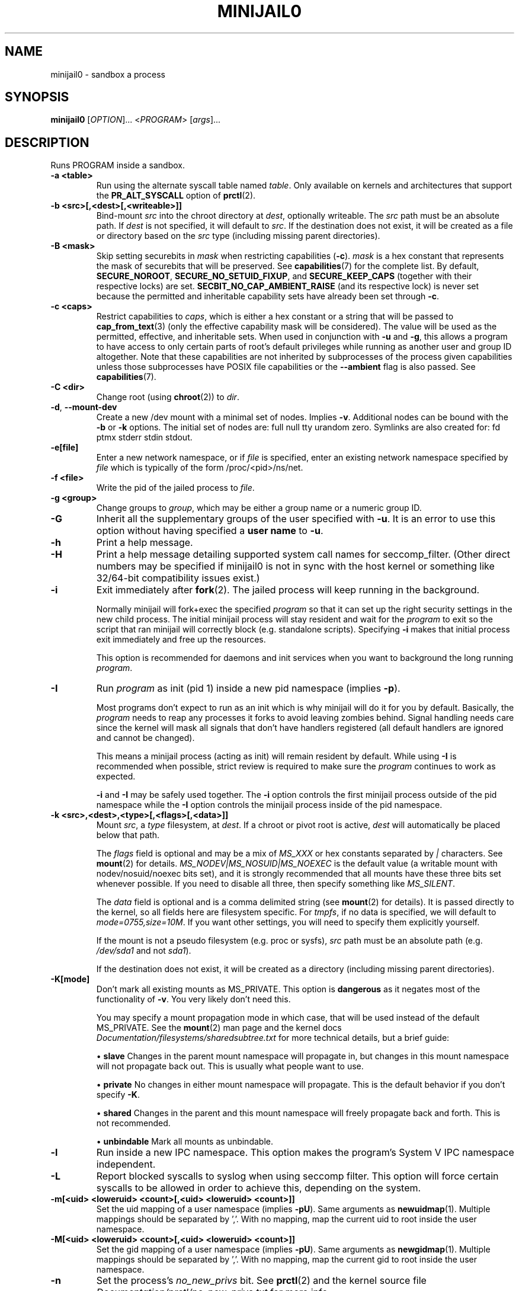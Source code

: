 .TH MINIJAIL0 "1" "March 2016" "Chromium OS" "User Commands"
.SH NAME
minijail0 \- sandbox a process
.SH SYNOPSIS
.B minijail0
[\fIOPTION\fR]... <\fIPROGRAM\fR> [\fIargs\fR]...
.SH DESCRIPTION
.PP
Runs PROGRAM inside a sandbox.
.TP
\fB-a <table>\fR
Run using the alternate syscall table named \fItable\fR. Only available on kernels
and architectures that support the \fBPR_ALT_SYSCALL\fR option of \fBprctl\fR(2).
.TP
\fB-b <src>[,<dest>[,<writeable>]]
Bind-mount \fIsrc\fR into the chroot directory at \fIdest\fR, optionally writeable.
The \fIsrc\fR path must be an absolute path.
If \fIdest\fR is not specified, it will default to \fIsrc\fR.
If the destination does not exist, it will be created as a file or directory
based on the \fIsrc\fR type (including missing parent directories).
.TP
\fB-B <mask>\fR
Skip setting securebits in \fImask\fR when restricting capabilities (\fB-c\fR).
\fImask\fR is a hex constant that represents the mask of securebits that will
be preserved.  See \fBcapabilities\fR(7) for the complete list.  By default,
\fBSECURE_NOROOT\fR, \fBSECURE_NO_SETUID_FIXUP\fR, and \fBSECURE_KEEP_CAPS\fR
(together with their respective locks) are set.
\fBSECBIT_NO_CAP_AMBIENT_RAISE\fR (and its respective lock) is never set
because the permitted and inheritable capability sets have already been set
through \fB-c\fR.
.TP
\fB-c <caps>\fR
Restrict capabilities to \fIcaps\fR, which is either a hex constant or a string
that will be passed to \fBcap_from_text\fR(3) (only the effective capability
mask will be considered).  The value will be used as the permitted, effective,
and inheritable sets.  When used in conjunction with \fB-u\fR and \fB-g\fR,
this allows a program to have access to only certain parts of root's default
privileges while running as another user and group ID altogether.  Note that
these capabilities are not inherited by subprocesses of the process given
capabilities unless those subprocesses have POSIX file capabilities or the
\fB--ambient\fR flag is also passed.  See \fBcapabilities\fR(7).
.TP
\fB-C <dir>\fR
Change root (using \fBchroot\fR(2)) to \fIdir\fR.
.TP
\fB-d\fR, \fB--mount-dev\fR
Create a new /dev mount with a minimal set of nodes. Implies \fB-v\fR.
Additional nodes can be bound with the \fB-b\fR or \fB-k\fR options.
The initial set of nodes are: full null tty urandom zero.
Symlinks are also created for: fd ptmx stderr stdin stdout.
.TP
\fB-e[file]\fR
Enter a new network namespace, or if \fIfile\fR is specified, enter an existing
network namespace specified by \fIfile\fR which is typically of the form
/proc/<pid>/ns/net.
.TP
\fB-f <file>\fR
Write the pid of the jailed process to \fIfile\fR.
.TP
\fB-g <group>\fR
Change groups to \fIgroup\fR, which may be either a group name or a numeric
group ID.
.TP
\fB-G\fR
Inherit all the supplementary groups of the user specified with \fB-u\fR. It
is an error to use this option without having specified a \fBuser name\fR to
\fB-u\fR.
.TP
\fB-h\fR
Print a help message.
.TP
\fB-H\fR
Print a help message detailing supported system call names for seccomp_filter.
(Other direct numbers may be specified if minijail0 is not in sync with the
host kernel or something like 32/64-bit compatibility issues exist.)
.TP
\fB-i\fR
Exit immediately after \fBfork\fR(2).  The jailed process will keep running in
the background.

Normally minijail will fork+exec the specified \fIprogram\fR so that it can set
up the right security settings in the new child process. The initial minijail
process will stay resident and wait for the \fIprogram\fR to exit so the script
that ran minijail will correctly block (e.g. standalone scripts). Specifying
\fB-i\fR makes that initial process exit immediately and free up the resources.

This option is recommended for daemons and init services when you want to
background the long running \fIprogram\fR.
.TP
\fB-I\fR
Run \fIprogram\fR as init (pid 1) inside a new pid namespace (implies \fB-p\fR).

Most programs don't expect to run as an init which is why minijail will do it
for you by default. Basically, the \fIprogram\fR needs to reap any processes it
forks to avoid leaving zombies behind. Signal handling needs care since the
kernel will mask all signals that don't have handlers registered (all default
handlers are ignored and cannot be changed).

This means a minijail process (acting as init) will remain resident by default.
While using \fB-I\fR is recommended when possible, strict review is required to
make sure the \fIprogram\fR continues to work as expected.

\fB-i\fR and \fB-I\fR may be safely used together. The \fB-i\fR option controls
the first minijail process outside of the pid namespace while the \fB-I\fR
option controls the minijail process inside of the pid namespace.
.TP
\fB-k <src>,<dest>,<type>[,<flags>[,<data>]]\fR
Mount \fIsrc\fR, a \fItype\fR filesystem, at \fIdest\fR.  If a chroot or pivot
root is active, \fIdest\fR will automatically be placed below that path.

The \fIflags\fR field is optional and may be a mix of \fIMS_XXX\fR or hex
constants separated by \fI|\fR characters.  See \fBmount\fR(2) for details.
\fIMS_NODEV|MS_NOSUID|MS_NOEXEC\fR is the default value (a writable mount
with nodev/nosuid/noexec bits set), and it is strongly recommended that all
mounts have these three bits set whenever possible.  If you need to disable
all three, then specify something like \fIMS_SILENT\fR.

The \fIdata\fR field is optional and is a comma delimited string (see
\fBmount\fR(2) for details).  It is passed directly to the kernel, so all
fields here are filesystem specific.  For \fItmpfs\fR, if no data is specified,
we will default to \fImode=0755,size=10M\fR.  If you want other settings, you
will need to specify them explicitly yourself.

If the mount is not a pseudo filesystem (e.g. proc or sysfs), \fIsrc\fR path
must be an absolute path (e.g. \fI/dev/sda1\fR and not \fIsda1\fR).

If the destination does not exist, it will be created as a directory (including
missing parent directories).
.TP
\fB-K[mode]\fR
Don't mark all existing mounts as MS_PRIVATE.
This option is \fBdangerous\fR as it negates most of the functionality of \fB-v\fR.
You very likely don't need this.

You may specify a mount propagation mode in which case, that will be used
instead of the default MS_PRIVATE.  See the \fBmount\fR(2) man page and the
kernel docs \fIDocumentation/filesystems/sharedsubtree.txt\fR for more
technical details, but a brief guide:

.IP
\[bu] \fBslave\fR Changes in the parent mount namespace will propagate in, but
changes in this mount namespace will not propagate back out.  This is usually
what people want to use.
.IP
\[bu] \fBprivate\fR No changes in either mount namespace will propagate.
This is the default behavior if you don't specify \fB-K\fR.
.IP
\[bu] \fBshared\fR Changes in the parent and this mount namespace will freely
propagate back and forth.  This is not recommended.
.IP
\[bu] \fBunbindable\fR Mark all mounts as unbindable.
.TP
\fB-l\fR
Run inside a new IPC namespace. This option makes the program's System V IPC
namespace independent.
.TP
\fB-L\fR
Report blocked syscalls to syslog when using seccomp filter. This option will
force certain syscalls to be allowed in order to achieve this, depending on the
system.
.TP
\fB-m[<uid> <loweruid> <count>[,<uid> <loweruid> <count>]]\fR
Set the uid mapping of a user namespace (implies \fB-pU\fR). Same arguments as
\fBnewuidmap\fR(1). Multiple mappings should be separated by ','. With no mapping,
map the current uid to root inside the user namespace.
.TP
\fB-M[<uid> <loweruid> <count>[,<uid> <loweruid> <count>]]\fR
Set the gid mapping of a user namespace (implies \fB-pU\fR). Same arguments as
\fBnewgidmap\fR(1). Multiple mappings should be separated by ','. With no mapping,
map the current gid to root inside the user namespace.
.TP
\fB-n\fR
Set the process's \fIno_new_privs\fR bit. See \fBprctl\fR(2) and the kernel
source file \fIDocumentation/prctl/no_new_privs.txt\fR for more info.
.TP
\fB-N\fR
Run inside a new cgroup namespace. This option runs the program with a cgroup
view showing the program's cgroup as the root. This is only available on v4.6+
of the Linux kernel.
.TP
\fB-p\fR
Run inside a new PID namespace. This option will make it impossible for the
program to see or affect processes that are not its descendants. This implies
\fB-v\fR and \fB-r\fR, since otherwise the process can see outside its namespace
by inspecting /proc.

If the \fIprogram\fR exits, all of its children will be killed immediately by
the kernel. If you need to daemonize or background things, use the \fB-i\fR
option.

See \fBpid_namespaces\fR(7) for more info.
.TP
\fB-P <dir>\fR
Set \fIdir\fR as the root fs using \fBpivot_root\fR. Implies \fB-v\fR, not
compatible with \fB-C\fR.
.TP
\fB-r\fR
Remount /proc readonly. This implies \fB-v\fR. Remounting /proc readonly means
that even if the process has write access to a system config knob in /proc
(e.g., in /sys/kernel), it cannot change the value.
.TP
\fB-R <rlim_type>,<rlim_cur>,<rlim_max>\fR
Set an rlimit value, see \fBgetrlimit\fR(2) for more details.

\fIrlim_type\fR may be specified using symbolic constants like \fIRLIMIT_AS\fR.

\fIrlim_cur\fR and \fIrlim_max\fR are specified either with a number (decimal or
hex starting with \fI0x\fR), or with the string \fIunlimited\fR (which will
translate to \fIRLIM_INFINITY\fR).
.TP
\fB-s\fR
Enable \fBseccomp\fR(2) in mode 1, which restricts the child process to a very
small set of system calls.
You most likely do not want to use this with the seccomp filter mode (\fB-S\fR)
as they are completely different (even though they have similar names).
.TP
\fB-S <arch-specific seccomp_filter policy file>\fR
Enable \fBseccomp\fR(2) in mode 13 which restricts the child process to a set of
system calls defined in the policy file. Note that system calls often change
names based on the architecture or mode. (uname -m is your friend.)
.TP
\fB-t[size]\fR
Mounts a tmpfs filesystem on /tmp. /tmp must exist already (e.g. in the chroot).
The filesystem has a default size of "64M", overridden with an optional
argument. It has standard /tmp permissions (1777), and is mounted
nodev/noexec/nosuid. Implies \fB-v\fR.
.TP
\fB-T <type>\fR
Assume binary's ELF linkage type is \fItype\fR, which must be either 'static'
or 'dynamic'. Either setting will prevent minijail0 from manually parsing the
ELF header to determine the type. Type 'static' can be used to avoid preload
hooking, and will force minijail0 to instead set everything up before the
program is executed. Type 'dynamic' will force minijail0 to preload
\fIlibminijailpreload.so\fR to setup hooks, but will fail on actually
statically-linked binaries.
.TP
\fB-u <user>\fR
Change users to \fIuser\fR, which may be either a user name or a numeric user
ID.
.TP
\fB-U\fR
Enter a new user namespace (implies \fB-p\fR).
.TP
\fB-v\fR
Run inside a new VFS namespace. This option makes the program's mountpoints
independent of the rest of the system's.
.TP
\fB-V <file>\fR
Enter the VFS namespace specified by \fIfile\fR.
.TP
\fB-w\fR
Create and join a new anonymous session keyring.  See \fBkeyrings\fR(7) for more
details.
.TP
\fB-y\fR
Keep the current user's supplementary groups.
.TP
\fB-Y\fR
Synchronize seccomp filters across thread group.
.TP
\fB-z\fR
Don't forward any signals to the jailed process.  For example, when not using
\fB-i\fR, sending \fBSIGINT\fR (e.g., CTRL-C on the terminal), will kill the
minijail0 process, not the jailed process.
.TP
\fB--ambient\fR
Raise ambient capabilities to match the mask specified by \fB-c\fR.  Since
ambient capabilities are preserved across \fBexecve\fR(2), this allows for
process trees to have a restricted set of capabilities, even if they are
capability-dumb binaries.  See \fBcapabilities\fR(7).
.TP
\fB--uts[=hostname]\fR
Create a new UTS/hostname namespace, and optionally set the hostname in the new
namespace to \fIhostname\fR.
.TP
\fB--logging=<system>\fR
Use \fIsystem\fR as the logging system. \fIsystem\fR must be one of
\fBsyslog\fR (the default) or \fBstderr\fR.
.TP
\fB--profile <profile>\fR
Choose from one of the available sandboxing profiles, which are simple way to
get a standardized environment. See the
.BR "SANDBOXING PROFILES"
section below for the full list of supported values for \fIprofile\fR.
.TP
\fB--preload-library <file path>\fR
Allows overriding the default path of \fI/lib/libminijailpreload.so\fR.  This
is only really useful for testing.
.SH SANDBOXING PROFILES
The following sandboxing profiles are supported:
.TP
\fBminimalistic-mountns\fR
Set up a minimalistic mount namespace.  Equivalent to \fB-v -P /var/empty
-b /,/ -b /proc,/proc -t -r --mount-dev\fR.
.SH IMPLEMENTATION
This program is broken up into two parts: \fBminijail0\fR (the frontend) and a helper
library called \fBlibminijailpreload\fR.  Some jailings can only be achieved
from the process to which they will actually apply:

.IP
\[bu] capability use (without using ambient capabilities): non-ambient
capabilities are not inherited across \fBexecve\fR(2) unless the file being
executed has POSIX file capabilities.  Ambient capabilities (the
\fB--ambient\fR flag) fix capability inheritance across \fBexecve\fR(2) to
avoid the need for file capabilities.

\[bu] seccomp: a meaningful seccomp filter policy should disallow
\fBexecve\fR(2), to prevent a compromised process from executing a different
binary.  However, this would prevent the seccomp policy from being applied
before \fBexecve\fR(2).
.RE

To this end, \fBlibminijailpreload\fR is forcibly loaded into all
dynamically-linked target programs by default; we pass the specific
restrictions in an environment variable which the preloaded library looks for.
The forcibly-loaded library then applies the restrictions to the newly-loaded
program.

This behavior can be disabled by the use of the \fB-T static\fR flag.  There
are other cases in which the use of this flag might be useful:

.IP
\[bu] When \fIprogram\fR is linked against a different version of \fBlibc.so\fR
than \fBlibminijailpreload.so\fR.

\[bu] When \fBexecve\fR(2) has side-effects that interact badly with the
jailing process.  If the system uses SELinux, \fBexecve\fR(2) can cause an
automatic domain transition, which would then require that the target domain
allows the operations to jail \fIprogram\fR.
.RE

.SH AUTHOR
The Chromium OS Authors <chromiumos-dev@chromium.org>
.SH COPYRIGHT
Copyright \(co 2011 The Chromium OS Authors
License BSD-like.
.SH "SEE ALSO"
\fBlibminijail.h\fR \fBminijail0\fR(5)
